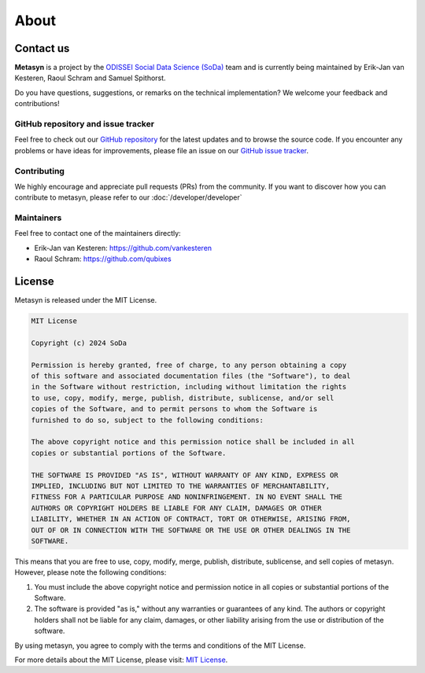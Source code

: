 About
=====

.. _contact us:

Contact us
----------

**Metasyn** is a project by the `ODISSEI Social Data Science (SoDa) <https://odissei-data.nl/nl/soda/>`_ team and is currently being maintained by Erik-Jan van Kesteren, Raoul Schram and Samuel Spithorst.

.. image:: /images/logos/soda.png
   :alt: SODA_logo
   :width: 200
   :align: center
   :target: https://odissei-data.nl/nl/soda/

Do you have questions, suggestions, or remarks on the technical implementation? We welcome your feedback and contributions!

GitHub repository and issue tracker
^^^^^^^^^^^^^^^^^^^^^^^^^^^^^^^^^^^

Feel free to check out our `GitHub repository <https://github.com/sodascience/metasyn>`_ for the latest updates and to browse the source code.
If you encounter any problems or have ideas for improvements, please file an issue on our `GitHub issue tracker <https://github.com/sodascience/metasyn/issues>`_.

.. image:: https://img.shields.io/badge/GitHub-blue?logo=github&link=https%3A%2F%2Fgithub.com%2Fsodascience%2Fmetasyn
   :alt: GitHub Repository Button
   :target: https://github.com/sodascience/metasyn

.. image:: https://img.shields.io/badge/GitHub-Issue_Tracker-blue?logo=github&link=https%3A%2F%2Fgithub.com%2Fsodascience%2Fmetasyn%2Fissues   
   :alt: GitHub Issue Tracker Button
   :target: https://github.com/sodascience/metasyn/issues

Contributing
^^^^^^^^^^^^

We highly encourage and appreciate pull requests (PRs) from the community. If you want to discover how you can contribute to metasyn, please refer to our :doc:`/developer/developer`

Maintainers
^^^^^^^^^^^

Feel free to contact one of the maintainers directly:

* Erik-Jan van Kesteren: `https://github.com/vankesteren <https://github.com/vankesteren>`_

* Raoul Schram: `https://github.com/qubixes <https://github.com/qubixes>`_

License
-------

Metasyn is released under the MIT License.

.. code-block:: text

   MIT License

   Copyright (c) 2024 SoDa

   Permission is hereby granted, free of charge, to any person obtaining a copy
   of this software and associated documentation files (the "Software"), to deal
   in the Software without restriction, including without limitation the rights
   to use, copy, modify, merge, publish, distribute, sublicense, and/or sell
   copies of the Software, and to permit persons to whom the Software is
   furnished to do so, subject to the following conditions:

   The above copyright notice and this permission notice shall be included in all
   copies or substantial portions of the Software.

   THE SOFTWARE IS PROVIDED "AS IS", WITHOUT WARRANTY OF ANY KIND, EXPRESS OR
   IMPLIED, INCLUDING BUT NOT LIMITED TO THE WARRANTIES OF MERCHANTABILITY,
   FITNESS FOR A PARTICULAR PURPOSE AND NONINFRINGEMENT. IN NO EVENT SHALL THE
   AUTHORS OR COPYRIGHT HOLDERS BE LIABLE FOR ANY CLAIM, DAMAGES OR OTHER
   LIABILITY, WHETHER IN AN ACTION OF CONTRACT, TORT OR OTHERWISE, ARISING FROM,
   OUT OF OR IN CONNECTION WITH THE SOFTWARE OR THE USE OR OTHER DEALINGS IN THE
   SOFTWARE.

This means that you are free to use, copy, modify, merge, publish, distribute, sublicense, and sell copies of metasyn. However, please note the following conditions:

1. You must include the above copyright notice and permission notice in all copies or substantial portions of the Software.

2. The software is provided "as is," without any warranties or guarantees of any kind. The authors or copyright holders shall not be liable for any claim, damages, or other liability arising from the use or distribution of the software.

By using metasyn, you agree to comply with the terms and conditions of the MIT License.

For more details about the MIT License, please visit: `MIT License <https://opensource.org/licenses/MIT>`_.
